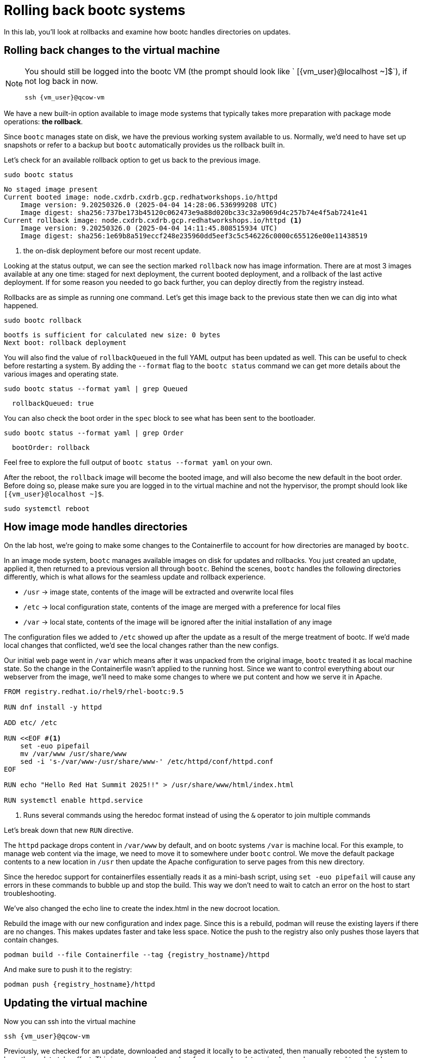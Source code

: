 = Rolling back bootc systems

In this lab, you'll look at rollbacks and examine how bootc handles directories on updates.

[#rollback-vm]
== Rolling back changes to the virtual machine
[NOTE] 
====
You should still be logged into the bootc VM (the prompt should look like ` [{vm_user}@localhost ~]$`), if not log back in now.
[source,bash,role="execute",subs=attributes+]
----
ssh {vm_user}@qcow-vm
----
====

We have a new built-in option available to image mode systems that typically takes more preparation with package mode operations: *the rollback*. 

Since `bootc` manages state on disk, we have the previous working system available to us. Normally, we'd need to have set up snapshots or refer to a backup but `bootc` automatically provides us the rollback built in.

Let's check for an available rollback option to get us back to the previous image.
[source,bash,role="execute",subs=attributes+]
----
sudo bootc status
----
....
No staged image present
Current booted image: node.cxdrb.cxdrb.gcp.redhatworkshops.io/httpd
    Image version: 9.20250326.0 (2025-04-04 14:28:06.536999208 UTC)
    Image digest: sha256:737be173b45120c062473e9a88d020bc33c32a9069d4c257b74e4f5ab7241e41
Current rollback image: node.cxdrb.cxdrb.gcp.redhatworkshops.io/httpd <1>
    Image version: 9.20250326.0 (2025-04-04 14:11:45.808515934 UTC)
    Image digest: sha256:1e69b8a519eccf248e235960dd5eef3c5c546226c0000c655126e00e11438519
....
<1> the on-disk deployment before our most recent update.

Looking at the status output, we can see the section marked `rollback` now has image information. There are at most 3 images available at any one time: staged for next deployment, the current booted deployment, and a rollback of the last active deployment. If for some reason you needed to go back further, you can deploy directly from the registry instead.

Rollbacks are as simple as running one command. Let's get this image back to the previous
state then we can dig into what happened.

[source,bash,role="execute",subs=attributes+]
----
sudo bootc rollback
----
....
bootfs is sufficient for calculated new size: 0 bytes
Next boot: rollback deployment
....

You will also find the value of `rollbackQueued` in the full YAML output has been updated as well. This can be useful to check before restarting a system. By adding the `--format` flag to the `bootc status` command we can get more details about the various images and operating state.

[source,bash,role="execute",subs=attributes+]
----
sudo bootc status --format yaml | grep Queued
----
....
  rollbackQueued: true
....

You can also check the boot order in the `spec` block to see what has been sent to the bootloader.

[source,bash,role="execute",subs=attributes+]
----
sudo bootc status --format yaml | grep Order
----
....
  bootOrder: rollback
....

Feel free to explore the full output of `bootc status --format yaml` on your own.

After the reboot, the `rollback` image will become the booted image, and will also become the new default in the boot order. Before doing so, please make sure you are logged in to the virtual machine and not the hypervisor, the prompt should look like `[{vm_user}@localhost ~]$`.

[source,bash,role="execute",subs=attributes+]
----
sudo systemctl reboot
----

[#directory-layout]
== How image mode handles directories

On the lab host, we're going to make some changes to the Containerfile to account for how
directories are managed by `bootc`.

In an image mode system, `bootc` manages available images on disk for updates and rollbacks. 
You just created an update, applied it, then returned to a previous version all through `bootc`.
Behind the scenes, `bootc` handles the following directories differently, which is what allows
for the seamless update and rollback experience. 

  * `/usr` -> image state, contents of the image will be extracted and overwrite local files
  * `/etc` -> local configuration state, contents of the image are merged with a preference for local files
  * `/var` -> local state, contents of the image will be ignored after the initial installation of any image

The configuration files we added to `/etc` showed up after the update as a result of the merge treatment of bootc.  If we'd made local changes that conflicted, we'd see the local changes rather than the new configs.

Our initial web page went in `/var` which means after it was unpacked from the original image, `bootc`
treated it as local machine state. So the change in the Containerfile wasn't applied to the running host. 
Since we want to control everything about our webserver from the image, we'll need to make some changes 
to where we put content and how we serve it in Apache.

[source,dockerfile,role="execute",subs=attributes+]
----
FROM registry.redhat.io/rhel9/rhel-bootc:9.5

RUN dnf install -y httpd

ADD etc/ /etc

RUN <<EOF #<1>
    set -euo pipefail
    mv /var/www /usr/share/www
    sed -i 's-/var/www-/usr/share/www-' /etc/httpd/conf/httpd.conf
EOF

RUN echo "Hello Red Hat Summit 2025!!" > /usr/share/www/html/index.html

RUN systemctl enable httpd.service
----
<1> Runs several commands using the heredoc format instead of using the `&` operator to join multiple commands

Let's break down that new `RUN` directive.

The `httpd` package drops content in `/var/www` by default, and on bootc systems
`/var` is machine local. For this example, to manage web content via the image, 
we need to move it to somewhere under `bootc` control. We move 
the default package contents to a new location in `/usr` then update the Apache 
configuration to serve pages from this new directory. 

Since the heredoc support for containerfiles essentially reads it as a mini-bash script, using `set -euo pipefail` will cause any errors in these commands to bubble up and stop the build. This way we don't need to wait to catch an error on the host to start troubleshooting.

We've also changed the echo line to create the index.html in the new docroot location.

Rebuild the image with our new configuration and index page. Since this is a rebuild, podman will reuse the 
existing layers if there are no changes. This makes updates faster and take less space. Notice the push to the registry also only pushes those layers that contain changes.

[source,bash,role="execute",subs=attributes+]
----
podman build --file Containerfile --tag {registry_hostname}/httpd
----

And make sure to push it to the registry:

[source,bash,role="execute",subs=attributes+]
----
podman push {registry_hostname}/httpd
----
[#update2-vm]
== Updating the virtual machine

Now you can ssh into the virtual machine

[source,bash,role="execute",subs=attributes+]
----
ssh {vm_user}@qcow-vm
----

Previously, we checked for an update, downloaded and staged it locally to be activated, then manually rebooted 
the system to have the update take effect. This is a very good procedure for a manual update or in places 
where we need to schedule any outages ahead of time, say during a maintenance window. We can do this all at 
once by adding a flag to the `update` command. This gives us a way to automate the process, like with a systemd
timer. Image mode hosts ship with this timer by default.


[source,bash,role="execute",subs=attributes+]
----
systemctl list-timers bootc-fetch-apply-updates.timer
----
....
NEXT                   LEFT          LAST PASSED UNIT                   ACTIVATES             
Wed 2024-07-24 16:13:… 1h 44min left -    -      bootc-fetch-apply-upd… bootc-fetch-apply-upd…

1 timers listed.
Pass --all to see loaded but inactive timers, too.
....

Instead of waiting for this timer to trigger, we can immediately apply the new update and reboot.

Since we rolled back to an image that did not include our drop-in file for `sudo`, we will be prompted for our password. The drop-in file doesn't have any local changes, so updates (and presence) are based on the image deployed, like our new web page. This is another thing to keep top of mind when moving between images, especially during a rollback.

[source,bash,role="execute",subs=attributes+]
----
sudo bootc update --apply
----
----
layers already present: 69; layers needed: 3 (6.2 kB)
Fetched layers: 6.10 KiB in 17 seconds (373 B/s)                                                      
  Deploying: done (4 seconds)                                                                         Queued for next boot: node.cxdrb.cxdrb.gcp.redhatworkshops.io/httpd
  Version: 9.20250326.0
  Digest: sha256:fe4feb4238bf1601df67b7feb04a9f1cf6fab208431af6ebd564fad5a3b7a637
Total new layers: 72    Size: 1.2 GB
Removed layers:   3     Size: 185.1 MB
Added layers:     5     Size: 185.1 MB
Rebooting system
Shared connection to qcow-vm closed.
----
Remember that the update will detail what layers are new, removed, or added, but this time will immediately reboot.

[#testing]
== Testing the changes

We can check for our new web page from the lab host (`[lab-user@bastion ~]$ `):

[source,bash,role="execute",subs=attributes+]
----
curl http://qcow-vm
----

Now the output should be "Hello Red Hat Summit 2025!!"
